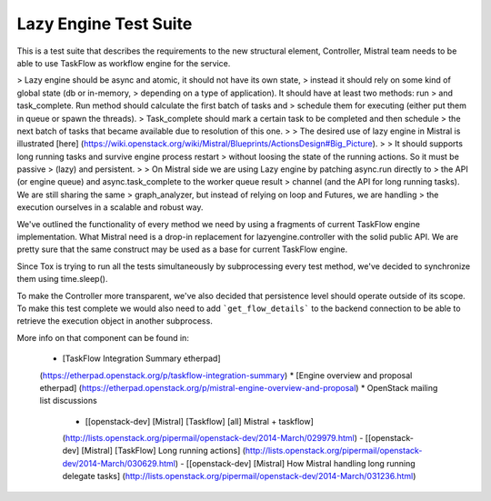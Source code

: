 ===============================
Lazy Engine Test Suite
===============================

This is a test suite that describes the requirements to the new structural
element, Controller, Mistral team needs to be able to use TaskFlow as workflow
engine for the service.

> Lazy engine should be async and atomic, it should not have its own state,
> instead it should rely on some kind of global state (db or in-memory,
> depending on a type of application). It should have at least two methods: run
> and task_complete. Run method should calculate the first batch of tasks and
> schedule them for executing (either put them in queue or spawn the threads).
> Task_complete should mark a certain task to be completed and then schedule
> the next batch of tasks that became available due to resolution of this one.
>
> The desired use of lazy engine in Mistral is illustrated [here]
(https://wiki.openstack.org/wiki/Mistral/Blueprints/ActionsDesign#Big_Picture).
>
> It should supports long running tasks and survive engine process restart
> without loosing the state of the running actions. So it must be passive
> (lazy) and persistent.
>
> On Mistral side we are using Lazy engine by patching async.run directly to
> the API (or engine queue) and async.task_complete to the worker queue result
> channel (and the API for long running tasks). We are still sharing the same
> graph_analyzer, but instead of relying on loop and Futures, we are handling
> the execution ourselves in a scalable and robust way.

We've outlined the functionality of every method we need by using a fragments
of current TaskFlow engine implementation. What Mistral need is a drop-in
replacement for lazyengine.controller with the solid public API. We are pretty
sure that the same construct may be used as a base for current TaskFlow engine.

Since Tox is trying to run all the tests simultaneously by subprocessing every
test method, we've decided to synchronize them using time.sleep().

To make the Controller more transparent, we've also decided that persistence
level should operate outside of its scope. To make this test complete we would
also need to add ```get_flow_details``` to the backend connection to be able to
retrieve the execution object in another subprocess.

More info on that component can be found in:

  * [TaskFlow Integration Summary etherpad]
  (https://etherpad.openstack.org/p/taskflow-integration-summary)
  * [Engine overview and proposal etherpad]
  (https://etherpad.openstack.org/p/mistral-engine-overview-and-proposal)
  * OpenStack mailing list discussions
    - [\[openstack-dev\] \[Mistral\] \[Taskflow\] \[all\] Mistral + taskflow]
    (http://lists.openstack.org/pipermail/openstack-dev/2014-March/029979.html)
    - [\[openstack-dev\] \[Mistral\] \[TaskFlow\] Long running actions]
    (http://lists.openstack.org/pipermail/openstack-dev/2014-March/030629.html)
    - [\[openstack-dev\] \[Mistral\] How Mistral handling long running delegate
    tasks]
    (http://lists.openstack.org/pipermail/openstack-dev/2014-March/031236.html)

